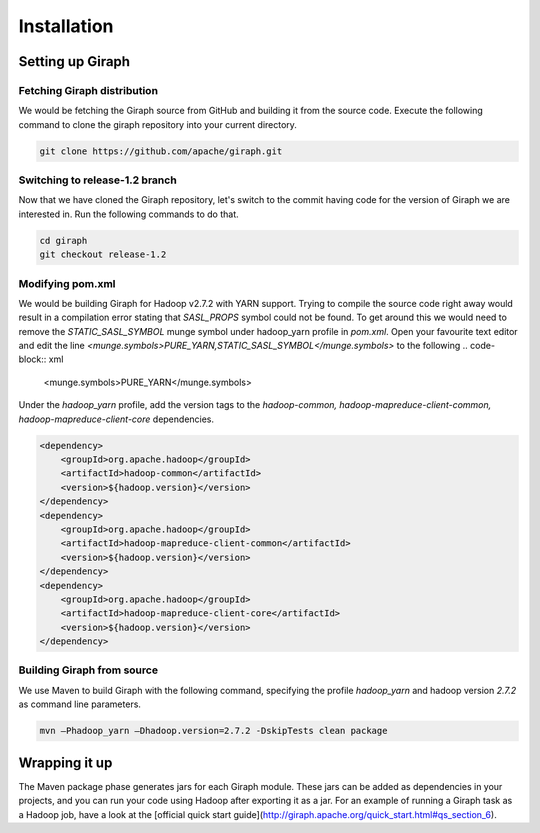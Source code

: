 Installation
============
Setting up Giraph
-----------------
Fetching Giraph distribution
~~~~~~~~~~~~~~~~~~~~~~~~~~~~
We would be fetching the Giraph source from GitHub and building it from the source code. Execute the following command to clone the giraph repository into your current directory.

.. code-block:: bash

    git clone https://github.com/apache/giraph.git

Switching to release-1.2 branch
~~~~~~~~~~~~~~~~~~~~~~~~~~~~~~~
Now that we have cloned the Giraph repository, let's switch to the commit having code for the version of Giraph we are interested in. Run the following commands to do that.

.. code-block:: bash

    cd giraph
    git checkout release-1.2

Modifying pom.xml
~~~~~~~~~~~~~~~~~
We would be building Giraph for Hadoop v2.7.2 with YARN support. Trying to compile the source code right away would result  in a compilation error stating that `SASL_PROPS` symbol could not be found. To get around this we would need to remove the `STATIC_SASL_SYMBOL` munge symbol under hadoop_yarn profile in `pom.xml`. Open your favourite text editor and edit the line `<munge.symbols>PURE_YARN,STATIC_SASL_SYMBOL</munge.symbols>` to the following
.. code-block:: xml

    <munge.symbols>PURE_YARN</munge.symbols>

Under the `hadoop_yarn` profile, add the version tags to the `hadoop-common, hadoop-mapreduce-client-common, hadoop-mapreduce-client-core` dependencies.

.. code-block:: xml

    <dependency>
        <groupId>org.apache.hadoop</groupId>
        <artifactId>hadoop-common</artifactId>
        <version>${hadoop.version}</version>
    </dependency>
    <dependency>
        <groupId>org.apache.hadoop</groupId>
        <artifactId>hadoop-mapreduce-client-common</artifactId>
        <version>${hadoop.version}</version>
    </dependency>
    <dependency>
        <groupId>org.apache.hadoop</groupId>
        <artifactId>hadoop-mapreduce-client-core</artifactId>
        <version>${hadoop.version}</version>
    </dependency>


Building Giraph from source
~~~~~~~~~~~~~~~~~~~~~~~~~~~~
We use Maven to build Giraph with the following command, specifying the profile `hadoop_yarn` and hadoop version `2.7.2` as command line parameters.

.. code-block:: bash

    mvn –Phadoop_yarn –Dhadoop.version=2.7.2 -DskipTests clean package

Wrapping it up
-----------------
The Maven package phase generates jars for each Giraph module. These jars can be added as dependencies in your projects, and you can run your code using Hadoop after exporting it as a jar. For an example of running a Giraph task as a Hadoop job, have a look at the [official quick start guide](http://giraph.apache.org/quick_start.html#qs_section_6).
